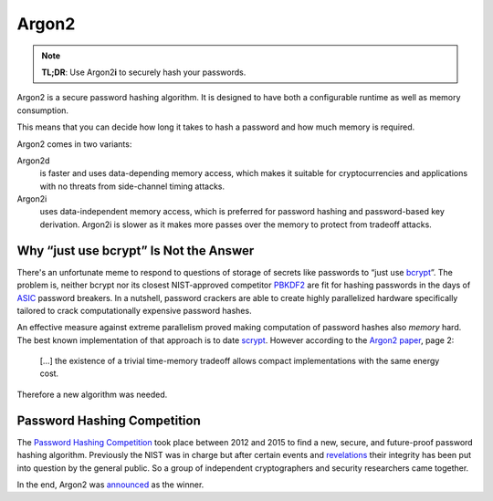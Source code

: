 Argon2
======

.. note::

  **TL;DR**: Use Argon2\ **i** to securely hash your passwords.

Argon2 is a secure password hashing algorithm.
It is designed to have both a configurable runtime as well as memory consumption.

This means that you can decide how long it takes to hash a password and how much memory is required.

Argon2 comes in two variants:

Argon2d
  is faster and uses data-depending memory access, which makes it suitable for cryptocurrencies and applications with no threats from side-channel timing attacks.

Argon2i
  uses data-independent memory access, which is preferred for password hashing and password-based key derivation.
  Argon2i is slower as it makes more passes over the memory to protect from tradeoff attacks.


Why “just use bcrypt” Is Not the Answer
---------------------------------------

There's an unfortunate meme to respond to questions of storage of secrets like passwords to “just use bcrypt_”.
The problem is, neither bcrypt nor its closest NIST-approved competitor PBKDF2_ are fit for hashing passwords in the days of ASIC_ password breakers.
In a nutshell, password crackers are able to create highly parallelized hardware specifically tailored to crack computationally expensive password hashes.

An effective measure against extreme parallelism proved making computation of password hashes also *memory* hard.
The best known implementation of that approach is to date scrypt_.
However according to the `Argon2 paper`_, page 2:

  […] the existence of a trivial time-memory tradeoff allows compact implementations with the same energy cost.


Therefore a new algorithm was needed.

.. _bcrypt: https://en.wikipedia.org/wiki/Bcrypt
.. _PBKDF2: https://en.wikipedia.org/wiki/PBKDF2
.. _ASIC: https://en.wikipedia.org/wiki/Application-specific_integrated_circuit
.. _scrypt: https://en.wikipedia.org/wiki/Scrypt
.. _Argon2 paper: https://password-hashing.net/argon2-specs.pdf


Password Hashing Competition
----------------------------

The `Password Hashing Competition`_ took place between 2012 and 2015 to find a new, secure, and future-proof password hashing algorithm.
Previously the NIST was in charge but after certain events and revelations_ their integrity has been put into question by the general public.
So a group of independent cryptographers and security researchers came together.

In the end, Argon2 was announced_ as the winner.

.. _Password Hashing Competition: https://password-hashing.net/
.. _revelations: https://en.wikipedia.org/wiki/Dual_EC_DRBG
.. _announced: https://groups.google.com/forum/#!topic/crypto-competitions/3QNdmwBS98o

